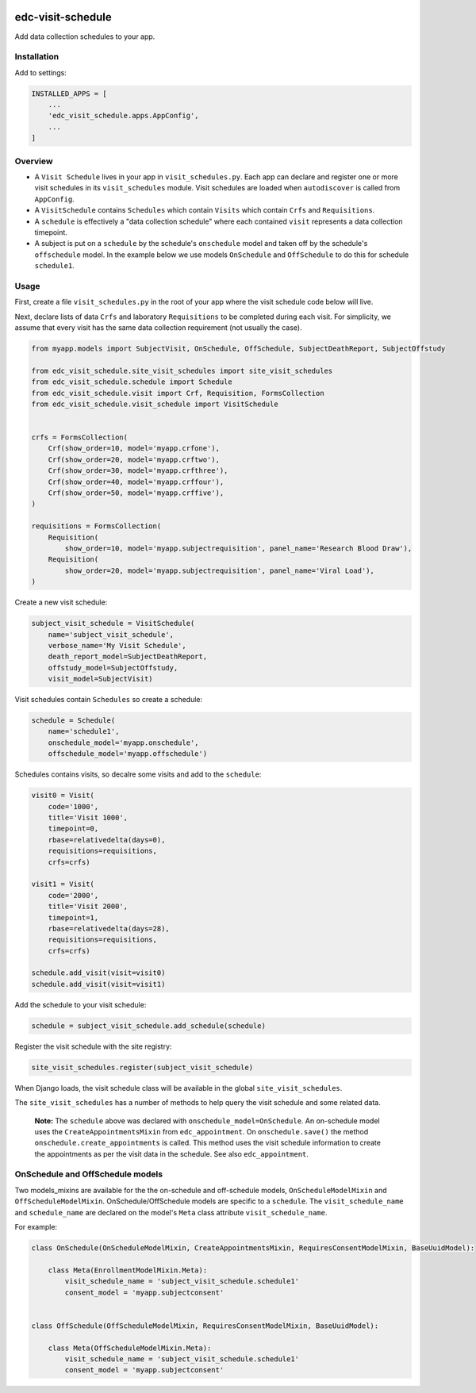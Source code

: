 |pypi| |travis| |codecov| |downloads|

edc-visit-schedule
------------------

Add data collection schedules to your app.

Installation
============

Add to settings:

.. code-block:: python
    
    INSTALLED_APPS = [
        ...
        'edc_visit_schedule.apps.AppConfig',
        ...
    ]

Overview
========

* A ``Visit Schedule`` lives in your app in ``visit_schedules.py``. Each app can declare and register one or more visit schedules in its ``visit_schedules`` module. Visit schedules are loaded when ``autodiscover`` is called from ``AppConfig``.
* A ``VisitSchedule`` contains ``Schedules`` which contain ``Visits`` which contain ``Crfs`` and ``Requisitions``.
* A ``schedule`` is effectively a "data collection schedule" where each contained ``visit`` represents a data collection timepoint.
* A subject is put on a ``schedule`` by the schedule's ``onschedule`` model and taken off by the schedule's ``offschedule`` model. In the example below we use models ``OnSchedule`` and ``OffSchedule`` to do this for schedule ``schedule1``.

Usage
=====

First, create a file ``visit_schedules.py`` in the root of your app where the visit schedule code below will live.


Next, declare lists of data ``Crfs`` and laboratory ``Requisitions`` to be completed during each visit. For simplicity, we assume that every visit has the same data collection requirement (not usually the case).

.. code-block:: python
    
    from myapp.models import SubjectVisit, OnSchedule, OffSchedule, SubjectDeathReport, SubjectOffstudy

    from edc_visit_schedule.site_visit_schedules import site_visit_schedules
    from edc_visit_schedule.schedule import Schedule
    from edc_visit_schedule.visit import Crf, Requisition, FormsCollection
    from edc_visit_schedule.visit_schedule import VisitSchedule
    
    
    crfs = FormsCollection(
        Crf(show_order=10, model='myapp.crfone'),
        Crf(show_order=20, model='myapp.crftwo'),
        Crf(show_order=30, model='myapp.crfthree'),
        Crf(show_order=40, model='myapp.crffour'),
        Crf(show_order=50, model='myapp.crffive'),
    )
    
    requisitions = FormsCollection(
        Requisition(
            show_order=10, model='myapp.subjectrequisition', panel_name='Research Blood Draw'),
        Requisition(
            show_order=20, model='myapp.subjectrequisition', panel_name='Viral Load'),
    )

Create a new visit schedule:

.. code-block:: python
    
    subject_visit_schedule = VisitSchedule(
        name='subject_visit_schedule',
        verbose_name='My Visit Schedule',
        death_report_model=SubjectDeathReport,
        offstudy_model=SubjectOffstudy,
        visit_model=SubjectVisit)


Visit schedules contain ``Schedules`` so create a schedule:

.. code-block:: python
    
    schedule = Schedule(
        name='schedule1',
        onschedule_model='myapp.onschedule',
        offschedule_model='myapp.offschedule')

Schedules contains visits, so decalre some visits and add to the ``schedule``:

.. code-block:: python
    
    visit0 = Visit(
        code='1000',
        title='Visit 1000',
        timepoint=0,
        rbase=relativedelta(days=0),
        requisitions=requisitions,
        crfs=crfs)

    visit1 = Visit(
        code='2000',
        title='Visit 2000',
        timepoint=1,
        rbase=relativedelta(days=28),
        requisitions=requisitions,
        crfs=crfs)

    schedule.add_visit(visit=visit0)
    schedule.add_visit(visit=visit1)


Add the schedule to your visit schedule:

.. code-block:: python
    
    schedule = subject_visit_schedule.add_schedule(schedule)

Register the visit schedule with the site registry:

.. code-block:: python
    
    site_visit_schedules.register(subject_visit_schedule)

When Django loads, the visit schedule class will be available in the global ``site_visit_schedules``.

The ``site_visit_schedules`` has a number of methods to help query the visit schedule and some related data.

 **Note:** The ``schedule`` above was declared with ``onschedule_model=OnSchedule``. An on-schedule model uses the ``CreateAppointmentsMixin`` from ``edc_appointment``. On ``onschedule.save()`` the method ``onschedule.create_appointments`` is called. This method uses the visit schedule information to create the appointments as per the visit data in the schedule. See also ``edc_appointment``.

OnSchedule and OffSchedule models
=================================

Two models_mixins are available for the the on-schedule and off-schedule models, ``OnScheduleModelMixin`` and ``OffScheduleModelMixin``. OnSchedule/OffSchedule models are specific to a ``schedule``. The ``visit_schedule_name`` and ``schedule_name`` are declared on the model's ``Meta`` class attribute ``visit_schedule_name``.

For example:

.. code-block:: python
    
    class OnSchedule(OnScheduleModelMixin, CreateAppointmentsMixin, RequiresConsentModelMixin, BaseUuidModel):
        
        class Meta(EnrollmentModelMixin.Meta):
            visit_schedule_name = 'subject_visit_schedule.schedule1'
            consent_model = 'myapp.subjectconsent'
    
    
    class OffSchedule(OffScheduleModelMixin, RequiresConsentModelMixin, BaseUuidModel):
    
        class Meta(OffScheduleModelMixin.Meta):
            visit_schedule_name = 'subject_visit_schedule.schedule1'
            consent_model = 'myapp.subjectconsent'


.. |pypi| image:: https://img.shields.io/pypi/v/edc-visit-schedule.svg
    :target: https://pypi.python.org/pypi/edc-visit-schedule
    
.. |travis| image:: https://travis-ci.com/clinicedc/edc-visit-schedule.svg?branch=develop
    :target: https://travis-ci.com/clinicedc/edc-visit-schedule
    
.. |codecov| image:: https://codecov.io/gh/clinicedc/edc-visit-schedule/branch/develop/graph/badge.svg
  :target: https://codecov.io/gh/clinicedc/edc-visit-schedule

.. |downloads| image:: https://pepy.tech/badge/edc-visit-schedule
   :target: https://pepy.tech/project/edc-visit-schedule
